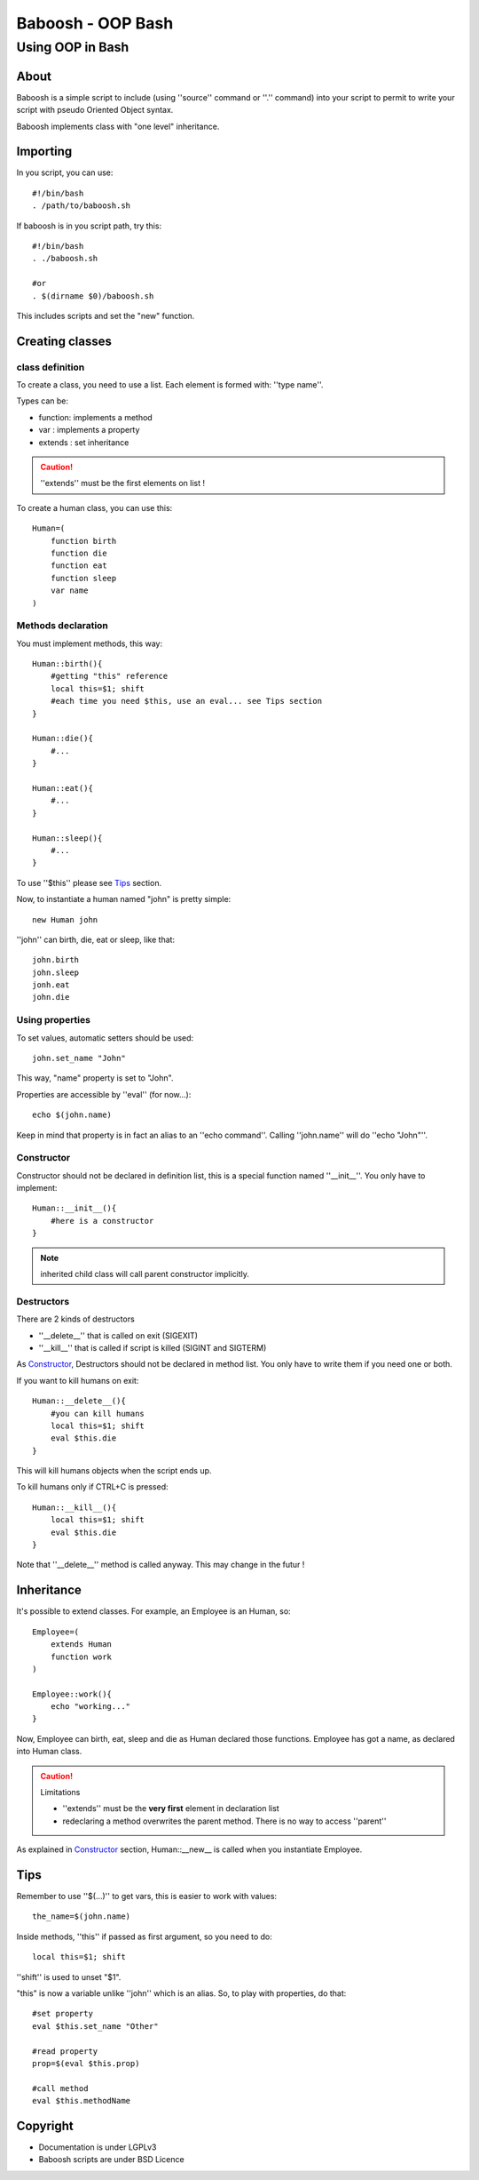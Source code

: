 ==================
Baboosh - OOP Bash
==================
'''''''''''''''''
Using OOP in Bash
'''''''''''''''''

.. Author: - Patrice FERLET


About
-----

Baboosh is a simple script to include (using ''source'' command or ''.'' command) into your script to permit to write your script with pseudo Oriented Object syntax. 

Baboosh implements class with "one level" inheritance.

Importing
---------

In you script, you can use::

    #!/bin/bash
    . /path/to/baboosh.sh

If baboosh is in you script path, try this::

    #!/bin/bash
    . ./baboosh.sh
    
    #or
    . $(dirname $0)/baboosh.sh

This includes scripts and set the "new" function.

Creating classes
-----------------

class definition
''''''''''''''''
To create a class, you need to use a list. Each element is formed with: ''type name''.

Types can be:

- function: implements a method
- var     : implements a property
- extends : set inheritance

.. caution:: ''extends'' must be the first elements on list !

To create a human class, you can use this::
    
    Human=(
        function birth
        function die
        function eat
        function sleep
        var name
    )


Methods declaration
'''''''''''''''''''

You must implement methods, this way::
    
    Human::birth(){
        #getting "this" reference
        local this=$1; shift
        #each time you need $this, use an eval... see Tips section
    }

    Human::die(){
        #...    
    }

    Human::eat(){
        #...    
    }

    Human::sleep(){
        #...    
    }

To use ''$this'' please see Tips_ section.

Now, to instantiate a human named "john" is pretty simple::
    
    new Human john

''john'' can birth, die, eat or sleep, like that::
    
    john.birth
    john.sleep
    jonh.eat
    john.die

Using properties
''''''''''''''''


To set values, automatic setters should be used::
    
    john.set_name "John"

This way, "name" property is set to "John".

Properties are accessible by ''eval'' (for now...)::
    
    echo $(john.name)

Keep in mind that property is in fact an alias to an ''echo command''. Calling ''john.name'' will do ''echo "John"''.

Constructor
'''''''''''

Constructor should not be declared in definition list, this is a special function named ''__init__''. You only have to implement::
    
    Human::__init__(){
        #here is a constructor    
    }

.. note:: inherited child class will call parent constructor implicitly.

Destructors
'''''''''''

There are 2 kinds of destructors

- ''__delete__'' that is called on exit (SIGEXIT)
- ''__kill__'' that is called if script is killed (SIGINT and SIGTERM)

As Constructor_, Destructors should not be declared in method list. You only have to write them if you need one or both.

If you want to kill humans on exit::
    
    Human::__delete__(){
        #you can kill humans
        local this=$1; shift
        eval $this.die
    }

This will kill humans objects when the script ends up.

To kill humans only if CTRL+C is pressed::
    
    Human::__kill__(){
        local this=$1; shift
        eval $this.die
    }

Note that ''__delete__'' method is called anyway. This may change in the futur !

Inheritance
-----------

It's possible to extend classes. For example, an Employee is an Human, so::
    
    Employee=(
        extends Human
        function work
    )
    
    Employee::work(){
        echo "working..."
    }

Now, Employee can birth, eat, sleep and die as Human declared those functions. Employee has got a name, as declared into Human class.

.. caution:: Limitations 
   
   - ''extends'' must be the **very first** element in declaration list
   - redeclaring a method overwrites the parent method. There is no way to access ''parent''

As explained in Constructor_ section, Human::__new__ is called when you instantiate Employee.


Tips
----

Remember to use ''$(...)'' to get vars, this is easier to work with values::
    
    the_name=$(john.name)

Inside methods, ''this'' if passed as first argument, so you need to do::
    
    local this=$1; shift

''shift'' is used to unset "$1".

"this" is now a variable unlike ''john'' which is an alias. So, to play with properties, do that::
    
    #set property
    eval $this.set_name "Other"
    
    #read property
    prop=$(eval $this.prop)

    #call method
    eval $this.methodName

Copyright
---------

- Documentation is under LGPLv3
- Baboosh scripts are under BSD Licence

